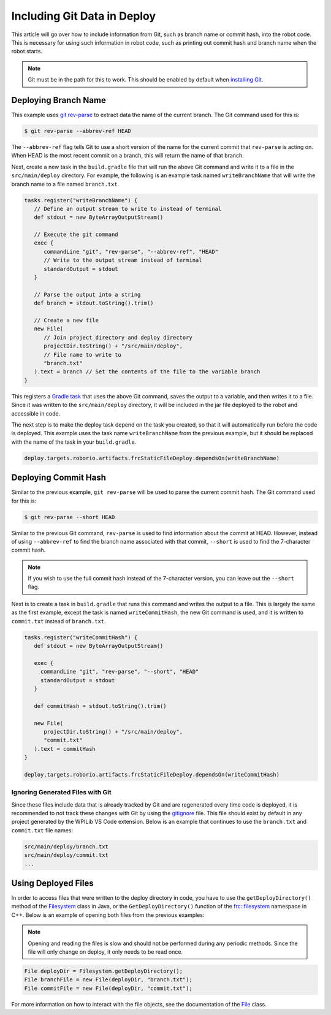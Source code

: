 Including Git Data in Deploy
============================

This article will go over how to include information from Git, such as branch name or commit hash, into the robot code. This is necessary for using such information in robot code, such as printing out commit hash and branch name when the robot starts.

.. note:: Git must be in the path for this to work. This should be enabled by default when `installing Git <https://git-scm.com/downloads>`__.

Deploying Branch Name
---------------------

This example uses `git rev-parse <https://git-scm.com/docs/git-rev-parse>`__ to extract data the name of the current branch. The Git command used for this is:

.. code-block:: console

   $ git rev-parse --abbrev-ref HEAD

The ``--abbrev-ref`` flag tells Git to use a short version of the name for the current commit that ``rev-parse`` is acting on. When HEAD is the most recent commit on a branch, this will return the name of that branch.

Next, create a new task in the ``build.gradle`` file that will run the above Git command and write it to a file in the ``src/main/deploy`` directory. For example, the following is an example task named ``writeBranchName`` that will write the branch name to a file named ``branch.txt``.

.. code-block:: groovy

   tasks.register("writeBranchName") {
      // Define an output stream to write to instead of terminal
      def stdout = new ByteArrayOutputStream()

      // Execute the git command
      exec {
         commandLine "git", "rev-parse", "--abbrev-ref", "HEAD"
         // Write to the output stream instead of terminal
         standardOutput = stdout
      }

      // Parse the output into a string
      def branch = stdout.toString().trim()

      // Create a new file
      new File(
         // Join project directory and deploy directory
         projectDir.toString() + "/src/main/deploy",
         // File name to write to
         "branch.txt"
      ).text = branch // Set the contents of the file to the variable branch
   }

This registers a `Gradle task <https://docs.gradle.org/current/userguide/tutorial_using_tasks.html>`__ that uses the above Git command, saves the output to a variable, and then writes it to a file. Since it was written to the ``src/main/deploy`` directory, it will be included in the jar file deployed to the robot and accessible in code.

The next step is to make the deploy task depend on the task you created, so that it will automatically run before the code is deployed. This example uses the task name ``writeBranchName`` from the previous example, but it should be replaced with the name of the task in your ``build.gradle``.

.. code-block:: groovy

   deploy.targets.roborio.artifacts.frcStaticFileDeploy.dependsOn(writeBranchName)

Deploying Commit Hash
---------------------

Similar to the previous example, ``git rev-parse`` will be used to parse the current commit hash. The Git command used for this is:

.. code-block:: console

   $ git rev-parse --short HEAD

Similar to the previous Git command, ``rev-parse`` is used to find information about the commit at HEAD. However, instead of using ``--abbrev-ref`` to find the branch name associated with that commit, ``--short`` is used to find the 7-character commit hash.

.. note:: If you wish to use the full commit hash instead of the 7-character version, you can leave out the ``--short`` flag.

Next is to create a task in ``build.gradle`` that runs this command and writes the output to a file. This is largely the same as the first example, except the task is named ``writeCommitHash``, the new Git command is used, and it is written to ``commit.txt`` instead of ``branch.txt``.

.. code-block:: groovy

   tasks.register("writeCommitHash") {
      def stdout = new ByteArrayOutputStream()

      exec {
        commandLine "git", "rev-parse", "--short", "HEAD"
        standardOutput = stdout
      }

      def commitHash = stdout.toString().trim()

      new File(
         projectDir.toString() + "/src/main/deploy",
         "commit.txt"
      ).text = commitHash
   }

   deploy.targets.roborio.artifacts.frcStaticFileDeploy.dependsOn(writeCommitHash)

Ignoring Generated Files with Git
^^^^^^^^^^^^^^^^^^^^^^^^^^^^^^^^^

Since these files include data that is already tracked by Git and are regenerated every time code is deployed, it is recommended to not track these changes with Git by using the `gitignore <https://git-scm.com/docs/gitignore>`__ file. This file should exist by default in any project generated by the WPILib VS Code extension. Below is an example that continues to use the ``branch.txt`` and ``commit.txt`` file names:

.. code-block::

  src/main/deploy/branch.txt
  src/main/deploy/commit.txt
  ...

Using Deployed Files
--------------------

In order to access files that were written to the deploy directory in code, you have to use the ``getDeployDirectory()`` method of the `Filesystem <https://first.wpi.edu/FRC/roborio/release/docs/java/edu/wpi/first/wpilibj/Filesystem.html>`__ class in Java, or the ``GetDeployDirectory()`` function of the `frc::filesystem <https://first.wpi.edu/FRC/roborio/release/docs/cpp/namespacefrc_1_1filesystem.html>`__ namespace in C++. Below is an example of opening both files from the previous examples:

.. note:: Opening and reading the files is slow and should not be performed during any periodic methods. Since the file will only change on deploy, it only needs to be read once.

.. code-block:: java

   File deployDir = Filesystem.getDeployDirectory();
   File branchFile = new File(deployDir, "branch.txt");
   File commitFile = new File(deployDir, "commit.txt");

For more information on how to interact with the file objects, see the documentation of the `File <https://docs.oracle.com/javase/7/docs/api/java/io/File.html>`__ class.
